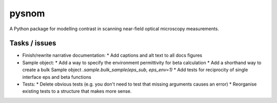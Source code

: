 pysnom
======
A Python package for modelling contrast in scanning near-field optical
microscopy measurements.


Tasks / issues
--------------
* Finish/rewrite narrative documentation:
  * Add captions and alt text to all docs figures
* Sample object:
  * Add a way to specify the environment permittivity for beta calculation
  * Add a shorthand way to create a bulk Sample object `.sample.bulk_sample(eps_sub, eps_env=1)`
  * Add tests for reciprocity of single interface eps and beta functions
* Tests:
  * Delete obvious tests (e.g. you don't need to test that missing arguments causes an error)
  * Reorganise existing tests to a structure that makes more sense.